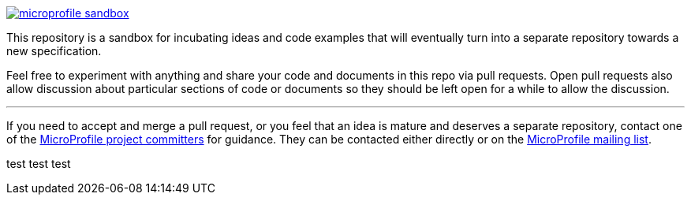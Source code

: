 image:https://badges.gitter.im/eclipse/microprofile-sandbox.svg[link="https://gitter.im/eclipse/microprofile-sandbox"]

This repository is a sandbox for incubating ideas and code examples that will eventually turn into a separate repository towards a new specification.

Feel free to experiment with anything and share your code and documents in this repo via pull requests. Open pull requests also allow discussion about particular sections of code or documents so they should be left open for a while to allow the discussion.

'''

If you need to accept and merge a pull request, or you feel that an idea is mature and deserves a separate repository, contact one of the https://projects.eclipse.org/projects/technology.microprofile/who[MicroProfile project committers] for guidance. They can be contacted either directly or on the https://groups.google.com/forum/#!forum/microprofile[MicroProfile mailing list].


test test test